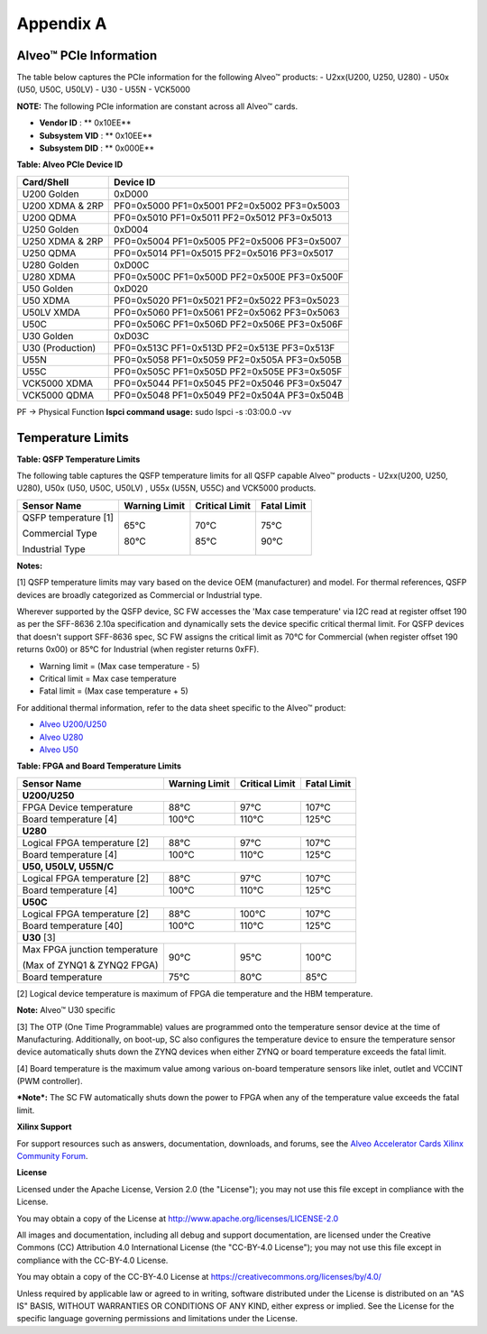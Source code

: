 Appendix A
----------

Alveo™  PCIe Information
~~~~~~~~~~~~~~~~~~~~~~~~

The table below captures the PCIe information for the following Alveo™ products:
-  U2xx(U200, U250, U280)
-  U50x (U50, U50C, U50LV)
-  U30
-  U55N
-  VCK5000

**NOTE:** The following PCIe information are constant across all Alveo™ cards.

-  **Vendor ID**     : ** 0x10EE**

-  **Subsystem VID** : ** 0x10EE**

-  **Subsystem DID** : ** 0x000E**


**Table: Alveo PCIe Device ID**

+-------------------------+----------------------------------------------+
| **Card/Shell**          | **Device ID**                                |
+=========================+==============================================+
| U200 Golden             | 0xD000                                       |
+-------------------------+----------------------------------------------+
| U200 XDMA & 2RP         | PF0=0x5000 PF1=0x5001 PF2=0x5002 PF3=0x5003  |
+-------------------------+----------------------------------------------+
| U200 QDMA               | PF0=0x5010 PF1=0x5011 PF2=0x5012 PF3=0x5013  |
+-------------------------+----------------------------------------------+
| U250 Golden             | 0xD004                                       |
+-------------------------+----------------------------------------------+
| U250 XDMA & 2RP         | PF0=0x5004 PF1=0x5005 PF2=0x5006 PF3=0x5007  |
+-------------------------+----------------------------------------------+
| U250 QDMA               | PF0=0x5014 PF1=0x5015 PF2=0x5016 PF3=0x5017  |
+-------------------------+----------------------------------------------+
| U280 Golden             | 0xD00C                                       |
+-------------------------+----------------------------------------------+
| U280 XDMA               | PF0=0x500C PF1=0x500D PF2=0x500E PF3=0x500F  |
+-------------------------+----------------------------------------------+
| U50 Golden              | 0xD020                                       |
+-------------------------+----------------------------------------------+
| U50 XDMA                | PF0=0x5020 PF1=0x5021 PF2=0x5022 PF3=0x5023  |
+-------------------------+----------------------------------------------+
| U50LV XMDA              | PF0=0x5060 PF1=0x5061 PF2=0x5062 PF3=0x5063  |
+-------------------------+----------------------------------------------+
| U50C                    | PF0=0x506C PF1=0x506D PF2=0x506E PF3=0x506F  |
+-------------------------+----------------------------------------------+
| U30 Golden              | 0xD03C                                       |
+-------------------------+----------------------------------------------+
| U30 (Production)        | PF0=0x513C PF1=0x513D PF2=0x513E PF3=0x513F  |
+-------------------------+----------------------------------------------+
| U55N                    | PF0=0x5058 PF1=0x5059 PF2=0x505A PF3=0x505B  |
+-------------------------+----------------------------------------------+
| U55C                    | PF0=0x505C PF1=0x505D PF2=0x505E PF3=0x505F  |
+-------------------------+----------------------------------------------+
| VCK5000 XDMA            | PF0=0x5044 PF1=0x5045 PF2=0x5046 PF3=0x5047  |
+-------------------------+----------------------------------------------+
| VCK5000 QDMA            | PF0=0x5048 PF1=0x5049 PF2=0x504A PF3=0x504B  |
+-------------------------+----------------------------------------------+

PF -> Physical Function
**lspci command usage:** sudo lspci -s :03:00.0 -vv


Temperature Limits
~~~~~~~~~~~~~~~~~~

**Table: QSFP Temperature Limits**

The following table captures the QSFP temperature limits for all QSFP capable Alveo™ products - U2xx(U200, U250, U280), U50x (U50, U50C, U50LV) , U55x (U55N, U55C) and VCK5000 products.

+---------------------------------+-------------------------+--------------------------+-----------------------+
|  **Sensor Name**                |     **Warning Limit**   |     **Critical Limit**   |     **Fatal Limit**   |
+=================================+=========================+==========================+=======================+
| QSFP temperature [1]            |                         |                          |                       |
|                                 |                         |                          |                       |
| Commercial Type                 |     65°C                |     70°C                 |     75°C              |
|                                 |                         |                          |                       |
| Industrial Type                 |     80°C                |     85°C                 |     90°C              |
+---------------------------------+-------------------------+--------------------------+-----------------------+

**Notes:**

[1] QSFP temperature limits may vary based on the device OEM (manufacturer) and model. For thermal references, QSFP devices are broadly categorized as Commercial or Industrial type. 

Wherever supported by the QSFP device, SC FW accesses the 'Max case temperature' via I2C read at register offset 190 as per the SFF-8636 2.10a specification and dynamically sets the device specific critical thermal limit. For QSFP devices that doesn't support SFF-8636 spec, SC FW assigns the critical limit as 70°C for Commercial (when register offset 190 returns 0x00) or 85°C for Industrial (when register returns 0xFF).

-  Warning limit = (Max case temperature - 5)
-  Critical limit = Max case temperature
-  Fatal limit = (Max case temperature + 5)

For additional thermal information, refer to the data sheet specific to the Alveo™ product:

-  `Alveo U200/U250 <https://www.xilinx.com/support/documentation/data_sheets/ds962-u200-u250.pdf>`__

-  `Alveo U280 <https://www.xilinx.com/support/documentation/data_sheets/ds963-u280.pdf>`__

-  `Alveo U50 <https://www.xilinx.com/support/documentation/data_sheets/ds965-u50.pdf>`__

**Table: FPGA and Board Temperature Limits**

+---------------------------------+-------------------------+--------------------------+-----------------------+
|  **Sensor Name**                |     **Warning Limit**   |     **Critical Limit**   |     **Fatal Limit**   |
+=================================+=========================+==========================+=======================+
|     **U200/U250**                                                                                            |
+---------------------------------+-------------------------+--------------------------+-----------------------+
| FPGA Device temperature         |     88°C                |     97°C                 |     107°C             |
+---------------------------------+-------------------------+--------------------------+-----------------------+
| Board temperature [4]           |     100°C               |     110°C                |     125°C             |
+---------------------------------+-------------------------+--------------------------+-----------------------+
|     **U280**                                                                                                 |
+---------------------------------+-------------------------+--------------------------+-----------------------+
| Logical FPGA temperature [2]    |     88°C                |     97°C                 |     107°C             |
+---------------------------------+-------------------------+--------------------------+-----------------------+
| Board temperature [4]           |     100°C               |     110°C                |     125°C             |
+---------------------------------+-------------------------+--------------------------+-----------------------+
| **U50, U50LV, U55N/C**                                                                                       |
+---------------------------------+-------------------------+--------------------------+-----------------------+
| Logical FPGA temperature [2]    |     88°C                |     97°C                 |     107°C             |
+---------------------------------+-------------------------+--------------------------+-----------------------+
| Board temperature [4]           |     100°C               |     110°C                |     125°C             |
+---------------------------------+-------------------------+--------------------------+-----------------------+
| **U50C**                                                                                                     |
+---------------------------------+-------------------------+--------------------------+-----------------------+
| Logical FPGA temperature [2]    |     88°C                |     100°C                |     107°C             |
+---------------------------------+-------------------------+--------------------------+-----------------------+
| Board temperature [40]          |     100°C               |     110°C                |     125°C             |
+---------------------------------+-------------------------+--------------------------+-----------------------+
| **U30** [3]                                                                                                  |
+---------------------------------+-------------------------+--------------------------+-----------------------+
| Max FPGA junction temperature   |     90°C                |     95°C                 |     100°C             |
|                                 |                         |                          |                       |
| (Max of ZYNQ1 & ZYNQ2 FPGA)     |                         |                          |                       |
+---------------------------------+-------------------------+--------------------------+-----------------------+
| Board temperature               |     75°C                |     80°C                 |     85°C              |
+---------------------------------+-------------------------+--------------------------+-----------------------+

[2] Logical device temperature is maximum of FPGA die temperature and the HBM temperature.

**Note:** Alveo™ U30 specific

[3] The OTP (One Time Programmable) values are programmed onto the temperature sensor device at the time of Manufacturing. Additionally, on boot-up, SC also configures the temperature device to ensure the temperature sensor device automatically shuts down the ZYNQ devices when either ZYNQ or board temperature exceeds the fatal limit.

[4] Board temperature is the maximum value among various on-board temperature sensors like inlet, outlet and VCCINT (PWM controller). 

***Note*:** The SC FW automatically shuts down the power to FPGA when any of the temperature value exceeds the fatal limit.

**Xilinx Support**

For support resources such as answers, documentation, downloads, and forums, see the `Alveo Accelerator Cards Xilinx Community Forum <https://forums.xilinx.com/t5/Alveo-Accelerator-Cards/bd-p/alveo>`_.

**License**

Licensed under the Apache License, Version 2.0 (the "License"); you may not use this file except in compliance with the License.

You may obtain a copy of the License at
`http://www.apache.org/licenses/LICENSE-2.0 <http://www.apache.org/licenses/LICENSE-2.0>`_

All images and documentation, including all debug and support documentation, are licensed under the Creative Commons (CC) Attribution 4.0 International License (the "CC-BY-4.0 License"); you may not use this file except in compliance with the CC-BY-4.0 License.

You may obtain a copy of the CC-BY-4.0 License at
`https://creativecommons.org/licenses/by/4.0/ <https://creativecommons.org/licenses/by/4.0/>`_

Unless required by applicable law or agreed to in writing, software distributed under the License is distributed on an "AS IS" BASIS, WITHOUT WARRANTIES OR CONDITIONS OF ANY KIND, either express or implied. See the License for the specific language governing permissions and limitations under the License.


.. raw:: html

        <p align="center"><sup>XD038 | &copy; Copyright 2021 Xilinx, Inc.</sup></p>
